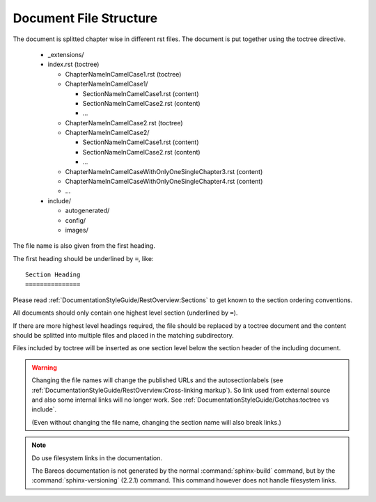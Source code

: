 Document File Structure
=======================

The document is splitted chapter wise in different rst files.
The document is put together using the toctree directive.

  * _extensions/
  * index.rst (toctree)
  
    * ChapterNameInCamelCase1.rst (toctree)
    * ChapterNameInCamelCase1/
    
      * SectionNameInCamelCase1.rst (content)
      * SectionNameInCamelCase2.rst (content)
      * ...
      
    * ChapterNameInCamelCase2.rst (toctree)
    * ChapterNameInCamelCase2/
    
      * SectionNameInCamelCase1.rst (content)
      * SectionNameInCamelCase2.rst (content)
      * ...
      
    * ChapterNameInCamelCaseWithOnlyOneSingleChapter3.rst (content)

    * ChapterNameInCamelCaseWithOnlyOneSingleChapter4.rst (content)
    
    * ...
    
  * include/
  
    * autogenerated/
    * config/
    * images/

The file name is also given from the first heading.

The first heading should be underlined by ``=``, like::

   Section Heading
   ===============

Please read :ref:`DocumentationStyleGuide/RestOverview:Sections` to get known to the section ordering conventions.
    
All documents should only contain one highest level section (underlined by ``=``).

If there are more highest level headings required,
the file should be replaced by a toctree document
and the content should be splitted into multiple files
and placed in the matching subdirectory.
    
.. A toctree file contains normally only a heading (to structure the document)
   and the toctree directive to include the subordinated files (sections),
   from a directory with the same name as the toctree file itself.

Files included by toctree will be inserted as one section level below the section header of the including document.

.. The section reST files do contain the real content.


.. warning::

   Changing the file names will change the published URLs
   and the autosectionlabels (see :ref:`DocumentationStyleGuide/RestOverview:Cross-linking markup`).
   So link used from external source
   and also some internal links will no longer work.
   See :ref:`DocumentationStyleGuide/Gotchas:toctree vs include`.
   
   (Even without changing the file name,
   changing the section name will also break links.)
   
.. note::

   Do use filesystem links in the documentation.
   
   The Bareos documentation is not generated by the normal :command:`sphinx-build` command,
   but by the :command:`sphinx-versioning` (2.2.1) command.
   This command however does not handle filesystem links.
